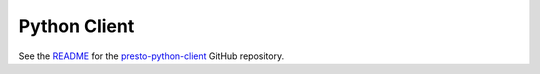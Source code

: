 =============
Python Client
=============

See the `README <https://github.com/prestodb/presto-python-client/blob/master/README.md>`_  for the `presto-python-client <https://github.com/prestodb/presto-python-client>`_ GitHub repository.
